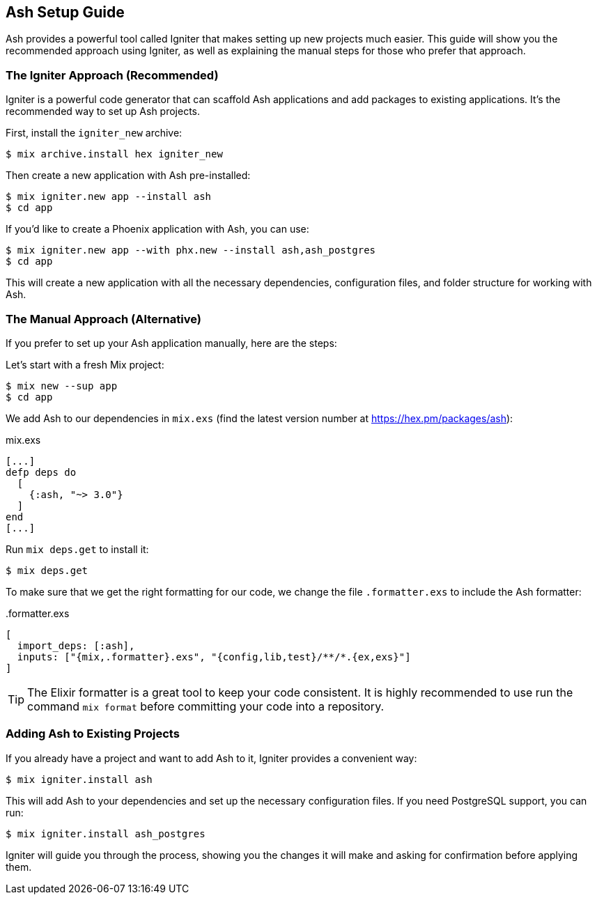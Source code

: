 [[ash-setup-guide]]
## Ash Setup Guide

Ash provides a powerful tool called Igniter that makes setting up new projects much easier. This guide will show you the recommended approach using Igniter, as well as explaining the manual steps for those who prefer that approach.

### The Igniter Approach (Recommended)

Igniter is a powerful code generator that can scaffold Ash applications and add packages to existing applications. It's the recommended way to set up Ash projects.

First, install the `igniter_new` archive:

```bash
$ mix archive.install hex igniter_new
```

Then create a new application with Ash pre-installed:

```bash
$ mix igniter.new app --install ash
$ cd app
```

If you'd like to create a Phoenix application with Ash, you can use:

```bash
$ mix igniter.new app --with phx.new --install ash,ash_postgres
$ cd app
```

This will create a new application with all the necessary dependencies, configuration files, and folder structure for working with Ash.

### The Manual Approach (Alternative)

If you prefer to set up your Ash application manually, here are the steps:

Let's start with a fresh Mix project:

```bash
$ mix new --sup app
$ cd app
```

We add Ash to our dependencies in `mix.exs` (find the latest version number at https://hex.pm/packages/ash):

[source,elixir,title='mix.exs']
----
[...]
defp deps do
  [
    {:ash, "~> 3.0"}
  ]
end
[...]
----

Run `mix deps.get` to install it:

```bash
$ mix deps.get
```

To make sure that we get the right formatting for our code, we change
the file `.formatter.exs` to include the Ash formatter:

[source,elixir,title='.formatter.exs']
----
[
  import_deps: [:ash],
  inputs: ["{mix,.formatter}.exs", "{config,lib,test}/**/*.{ex,exs}"]
]
----

TIP: The Elixir formatter is a great tool to keep your code consistent.
It is highly recommended to use run the command `mix format` before
committing your code into a repository.

### Adding Ash to Existing Projects

If you already have a project and want to add Ash to it, Igniter provides a convenient way:

```bash
$ mix igniter.install ash
```

This will add Ash to your dependencies and set up the necessary configuration files. If you need PostgreSQL support, you can run:

```bash
$ mix igniter.install ash_postgres
```

Igniter will guide you through the process, showing you the changes it will make and asking for confirmation before applying them.
